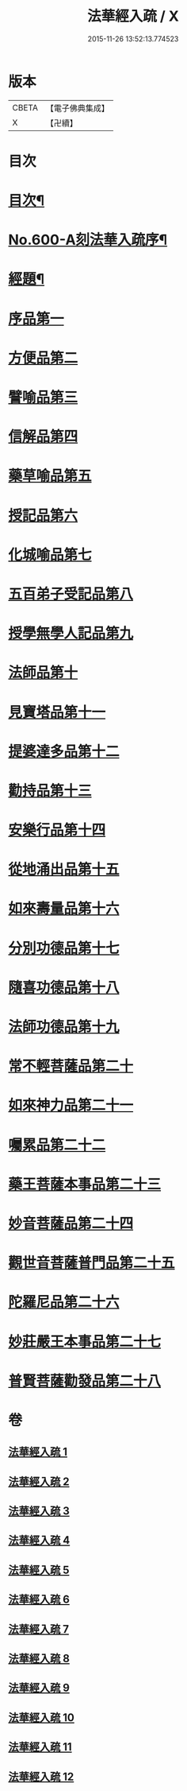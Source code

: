 #+TITLE: 法華經入疏 / X
#+DATE: 2015-11-26 13:52:13.774523
* 版本
 |     CBETA|【電子佛典集成】|
 |         X|【卍續】    |

* 目次
* [[file:KR6d0065_001.txt::001-0001a2][目次¶]]
* [[file:KR6d0065_001.txt::0001c1][No.600-A刻法華入疏序¶]]
* [[file:KR6d0065_001.txt::0002a2][經題¶]]
* [[file:KR6d0065_001.txt::0002b9][序品第一]]
* [[file:KR6d0065_002.txt::002-0039c10][方便品第二]]
* [[file:KR6d0065_003.txt::003-0070b5][譬喻品第三]]
* [[file:KR6d0065_004.txt::004-0101b12][信解品第四]]
* [[file:KR6d0065_005.txt::005-0119b15][藥草喻品第五]]
* [[file:KR6d0065_006.txt::006-0129c7][授記品第六]]
* [[file:KR6d0065_006.txt::0132c16][化城喻品第七]]
* [[file:KR6d0065_007.txt::0146c2][五百弟子受記品第八]]
* [[file:KR6d0065_007.txt::0153a19][授學無學人記品第九]]
* [[file:KR6d0065_007.txt::0154c20][法師品第十]]
* [[file:KR6d0065_007.txt::0162c9][見寶塔品第十一]]
* [[file:KR6d0065_008.txt::008-0167c15][提婆達多品第十二]]
* [[file:KR6d0065_008.txt::0173a14][勸持品第十三]]
* [[file:KR6d0065_009.txt::009-0175c21][安樂行品第十四]]
* [[file:KR6d0065_010.txt::010-0189a17][從地涌出品第十五]]
* [[file:KR6d0065_010.txt::0196a16][如來壽量品第十六]]
* [[file:KR6d0065_010.txt::0209a2][分別功德品第十七]]
* [[file:KR6d0065_011.txt::011-0215a5][隨喜功德品第十八]]
* [[file:KR6d0065_011.txt::0217c1][法師功德品第十九]]
* [[file:KR6d0065_011.txt::0221b11][常不輕菩薩品第二十]]
* [[file:KR6d0065_011.txt::0225a17][如來神力品第二十一]]
* [[file:KR6d0065_011.txt::0227b11][囑累品第二十二]]
* [[file:KR6d0065_011.txt::0231c15][藥王菩薩本事品第二十三]]
* [[file:KR6d0065_012.txt::012-0236b6][妙音菩薩品第二十四]]
* [[file:KR6d0065_012.txt::0239a24][觀世音菩薩普門品第二十五]]
* [[file:KR6d0065_012.txt::0244b20][陀羅尼品第二十六]]
* [[file:KR6d0065_012.txt::0246b17][妙莊嚴王本事品第二十七]]
* [[file:KR6d0065_012.txt::0249a7][普賢菩薩勸發品第二十八]]
* 卷
** [[file:KR6d0065_001.txt][法華經入疏 1]]
** [[file:KR6d0065_002.txt][法華經入疏 2]]
** [[file:KR6d0065_003.txt][法華經入疏 3]]
** [[file:KR6d0065_004.txt][法華經入疏 4]]
** [[file:KR6d0065_005.txt][法華經入疏 5]]
** [[file:KR6d0065_006.txt][法華經入疏 6]]
** [[file:KR6d0065_007.txt][法華經入疏 7]]
** [[file:KR6d0065_008.txt][法華經入疏 8]]
** [[file:KR6d0065_009.txt][法華經入疏 9]]
** [[file:KR6d0065_010.txt][法華經入疏 10]]
** [[file:KR6d0065_011.txt][法華經入疏 11]]
** [[file:KR6d0065_012.txt][法華經入疏 12]]
